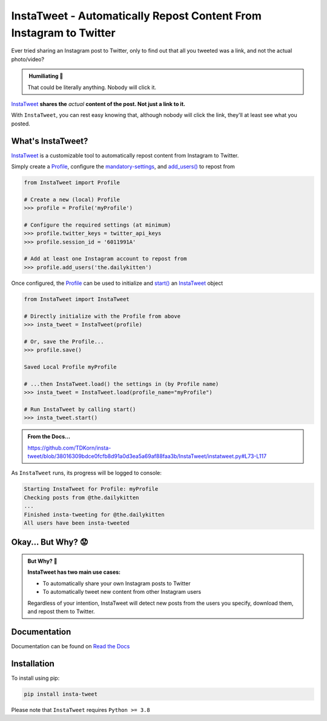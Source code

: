 InstaTweet - Automatically Repost Content From Instagram to Twitter
---------------------------------------------------------------------------

Ever tried sharing an Instagram post to Twitter, only to find out that all you tweeted was a link, and not the actual photo/video?


.. image:: docs/source/_static/share_with_instagram.png



.. admonition:: ‎ Humiliating 🤮
   :class: important-af

   That could be literally anything. Nobody will click it.



`InstaTweet <https://github.com/tdkorn/insta-tweet/blob/docs/InstaTweet/instatweet.py#L5-L142>`_ **shares the** *actual* **content of the post. Not just a link to it.**



.. image:: docs/source/_static/share_with_instatweet.png



With ``InstaTweet``, you can rest easy knowing that,
although nobody will click the link, they'll at least see what you posted.



What's InstaTweet?
~~~~~~~~~~~~~~~~~~~~~

`InstaTweet <https://github.com/tdkorn/insta-tweet/blob/docs/InstaTweet/instatweet.py#L5-L142>`_ is a customizable tool to automatically repost content from Instagram to Twitter.

Simply create a `Profile <https://github.com/tdkorn/insta-tweet/blob/docs/InstaTweet/profile.py#L12-L414>`_,
configure the `mandatory-settings <https://instatweet.readthedocs.io/en/latest/_readme/getting-started.html#mandatory-settings>`_,
and `add_users() <https://github.com/tdkorn/insta-tweet/blob/docs/InstaTweet/profile.py#L167-L197>`_ to repost from

.. code-block:: python

    from InstaTweet import Profile

    # Create a new (local) Profile
    >>> profile = Profile('myProfile')

    # Configure the required settings (at minimum)
    >>> profile.twitter_keys = twitter_api_keys
    >>> profile.session_id = '6011991A'

    # Add at least one Instagram account to repost from
    >>> profile.add_users('the.dailykitten')


Once configured, the `Profile <https://github.com/tdkorn/insta-tweet/blob/docs/InstaTweet/profile.py#L12-L414>`_ can be used to initialize and
`start() <https://github.com/tdkorn/insta-tweet/blob/docs/InstaTweet/instatweet.py#L73-L117>`_ an `InstaTweet <https://github.com/tdkorn/insta-tweet/blob/docs/InstaTweet/instatweet.py#L5-L142>`_ object

.. code-block:: python

    from InstaTweet import InstaTweet

    # Directly initialize with the Profile from above
    >>> insta_tweet = InstaTweet(profile)

    # Or, save the Profile...
    >>> profile.save()

    Saved Local Profile myProfile

    # ...then InstaTweet.load() the settings in (by Profile name)
    >>> insta_tweet = InstaTweet.load(profile_name="myProfile")

    # Run InstaTweet by calling start()
    >>> insta_tweet.start()


.. admonition:: From the Docs...
    :class: docs

    https://github.com/TDKorn/insta-tweet/blob/38016309bdce0fcfb8d91a0d3ea5a69af88faa3b/InstaTweet/instatweet.py#L73-L117


As ``InstaTweet`` runs, its progress will be logged to console:

.. code-block:: python

    Starting InstaTweet for Profile: myProfile
    Checking posts from @the.dailykitten
    ...
    Finished insta-tweeting for @the.dailykitten
    All users have been insta-tweeted


Okay... But Why? 😟
~~~~~~~~~~~~~~~~~~~~~~~

.. admonition:: But Why? 🤨
   :class: instatweet

   **InstaTweet has two main use cases:**

   * To automatically share your own Instagram posts to Twitter
   * To automatically tweet new content from other Instagram users

   Regardless of your intention, InstaTweet will detect new posts from the users you specify, download them, and repost
   them to Twitter.



Documentation
~~~~~~~~~~~~~~~~~~~

Documentation can be found on `Read the Docs <https://instatweet.readthedocs.io/en/latest/modules.html>`_


Installation
~~~~~~~~~~~~~~

To install using pip:

.. code-block:: shell

    pip install insta-tweet


Please note that ``InstaTweet`` requires ``Python >= 3.8``

